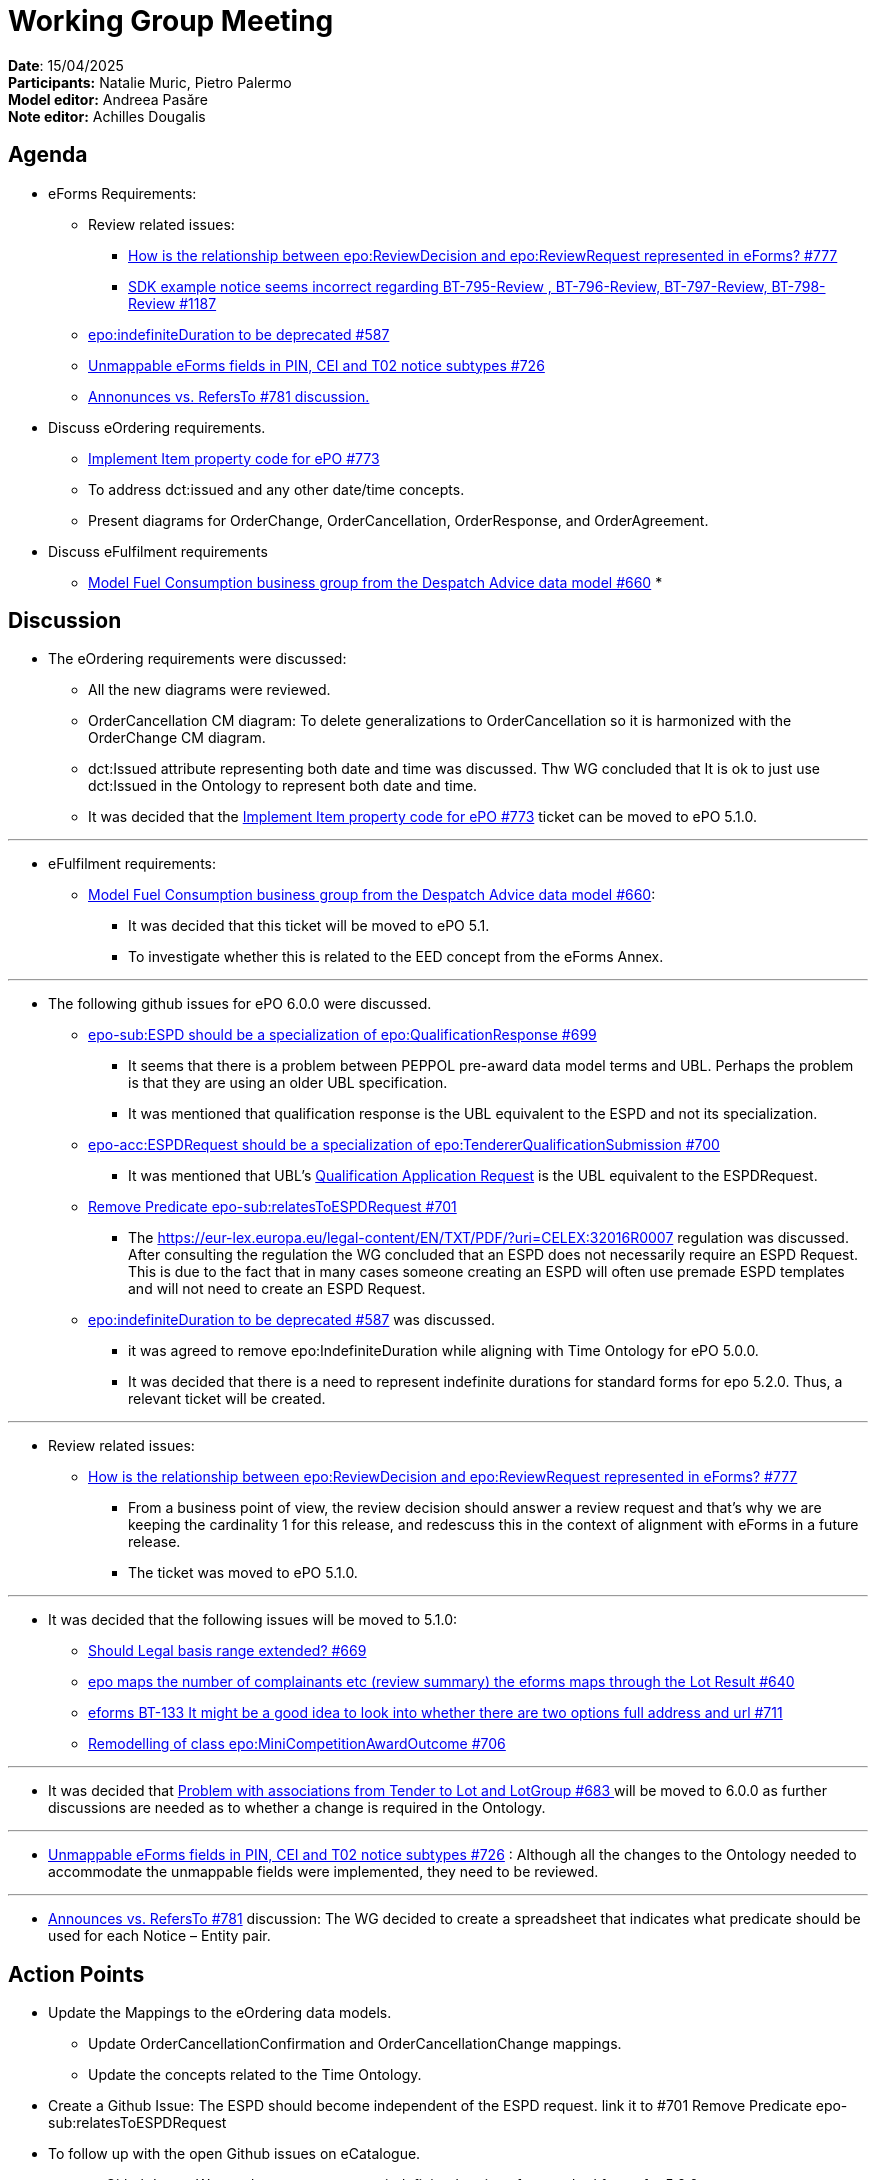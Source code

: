 = Working Group Meeting

*Date*: 15/04/2025    +
*Participants:* Natalie Muric, Pietro Palermo  +
*Model editor:* Andreea Pasăre  +
*Note editor:* Achilles Dougalis

== Agenda

* eForms Requirements:
**  Review related issues:
*** https://github.com/OP-TED/ePO/issues/777[How is the relationship between epo:ReviewDecision and epo:ReviewRequest represented in eForms? #777]
*** https://github.com/OP-TED/eForms-SDK/issues/1187[SDK example notice seems incorrect regarding BT-795-Review , BT-796-Review, BT-797-Review, BT-798-Review #1187]
** https://github.com/OP-TED/ePO/issues/587[epo:indefiniteDuration to be deprecated #587]
** https://github.com/OP-TED/ePO/issues/726[Unmappable eForms fields in PIN, CEI and T02 notice subtypes #726]
** https://github.com/OP-TED/ePO/discussions/781[Annonunces vs. RefersTo #781 discussion.]
* Discuss eOrdering requirements.
** https://github.com/OP-TED/ePO/issues/773[Implement Item property code for ePO #773]
** To address dct:issued and any other date/time concepts.
** Present diagrams for OrderChange, OrderCancellation, OrderResponse, and OrderAgreement.
* Discuss eFulfilment requirements
** https://github.com/OP-TED/ePO/issues/660[Model Fuel Consumption business group from the Despatch Advice data model #660]
*

== Discussion


* The eOrdering requirements were discussed:
** All the new diagrams were reviewed.
** OrderCancellation CM diagram: To delete generalizations to OrderCancellation so it is harmonized with the OrderChange CM diagram.
** dct:Issued attribute representing both date and time was discussed. Thw WG concluded that It is ok to just use dct:Issued in the Ontology to represent both date and time.
** It was decided that the https://github.com/OP-TED/ePO/issues/773[Implement Item property code for ePO #773] ticket can be moved to ePO 5.1.0.

---
*  eFulfilment requirements:
** https://github.com/OP-TED/ePO/issues/660[Model Fuel Consumption business group from the Despatch Advice data model #660]:
*** It was decided that this ticket will be moved to ePO 5.1.
*** To investigate whether this is related to the EED concept from the eForms Annex.

---

* The following github issues for ePO 6.0.0 were discussed.
** https://github.com/OP-TED/ePO/issues/699[epo-sub:ESPD should be a specialization of epo:QualificationResponse #699]
*** It seems that there is a problem between PEPPOL pre-award data model terms and UBL. Perhaps the problem is that they are using an older UBL specification.
*** It was mentioned that qualification response is the UBL equivalent to the ESPD and not its specialization.
** https://github.com/OP-TED/ePO/issues/700[epo-acc:ESPDRequest should be a specialization of epo:TendererQualificationSubmission #700 ]
*** It was mentioned that UBL's  https://docs.oasis-open.org/ubl/os-UBL-2.4/UBL-2.4.html#S-PRE-AWARD:~:text=2.3.3.1.8%20Qualification%20Application[Qualification Application Request] is the UBL equivalent to the ESPDRequest.
** https://github.com/OP-TED/ePO/issues/701[Remove Predicate epo-sub:relatesToESPDRequest #701]
*** The https://eur-lex.europa.eu/legal-content/EN/TXT/PDF/?uri=CELEX:32016R0007[https://eur-lex.europa.eu/legal-content/EN/TXT/PDF/?uri=CELEX:32016R0007] regulation  was discussed. After consulting the regulation the WG concluded that an ESPD does not necessarily require an ESPD Request. This is due to the fact that in many cases someone creating an ESPD will often use premade ESPD templates and will not need to create an ESPD Request.
** https://github.com/OP-TED/ePO/issues/587[epo:indefiniteDuration to be deprecated #587] was discussed.
*** it was agreed to remove epo:IndefiniteDuration while aligning with Time Ontology for ePO 5.0.0.
***  It was decided that there is a need to represent indefinite durations for standard forms for epo 5.2.0. Thus, a relevant ticket will be created.

---
* Review related issues:
** https://github.com/OP-TED/ePO/issues/777[How is the relationship between epo:ReviewDecision and epo:ReviewRequest represented in eForms? #777]
*** From a business point of view, the review decision should answer a review request and that's why we are keeping the cardinality 1 for this release, and redescuss this in the context of alignment with eForms in a future release.
*** The ticket was moved to ePO 5.1.0.

---

* It was decided that the following issues will be moved to 5.1.0:
** https://github.com/OP-TED/ePO/issues/669[Should Legal basis range extended? #669]
** https://github.com/OP-TED/ePO/issues/640[epo maps the number of complainants etc (review summary) the eforms maps through the Lot Result #640]
** https://github.com/OP-TED/ePO/issues/711[eforms BT-133 It might be a good idea to look into whether there are two options full address and url #711]
** https://github.com/OP-TED/ePO/issues/706[Remodelling of class epo:MiniCompetitionAwardOutcome #706]

---
* It was decided that https://github.com/OP-TED/ePO/issues/683[Problem with associations from Tender to Lot and LotGroup #683 ] will be moved to 6.0.0 as further discussions are needed as to whether a change is required in the Ontology.

---

* https://github.com/OP-TED/ePO/issues/726[Unmappable eForms fields in PIN, CEI and T02 notice subtypes #726] : Although all the changes to the Ontology needed to accommodate the unmappable fields were implemented, they need to be reviewed.

---
* https://github.com/OP-TED/ePO/discussions/781[Announces vs. RefersTo #781] discussion: The WG decided to create a spreadsheet that indicates what predicate should be used for each Notice – Entity pair.

== Action Points


* Update the Mappings to the eOrdering data models.
** Update OrderCancellationConfirmation and OrderCancellationChange mappings.
** Update the concepts related to the Time Ontology.
* Create a Github Issue: The ESPD should become independent of the ESPD request.  link it to #701 Remove Predicate epo-sub:relatesToESPDRequest
* To follow up with the open Github issues on eCatalogue.
* create a Github Issue: We need a way to represent indefinite durations for standard forms for 5.2.0.
* Create a spreadsheet for https://github.com/OP-TED/ePO/discussions/781[Announces vs. RefersTo #781]
* Create a Github issue to model E1 (premarket consultation) notice.
* To review https://github.com/OP-TED/ePO/issues/726[Unmappable eForms fields in PIN, CEI and T02 notice subtypes #726.]

